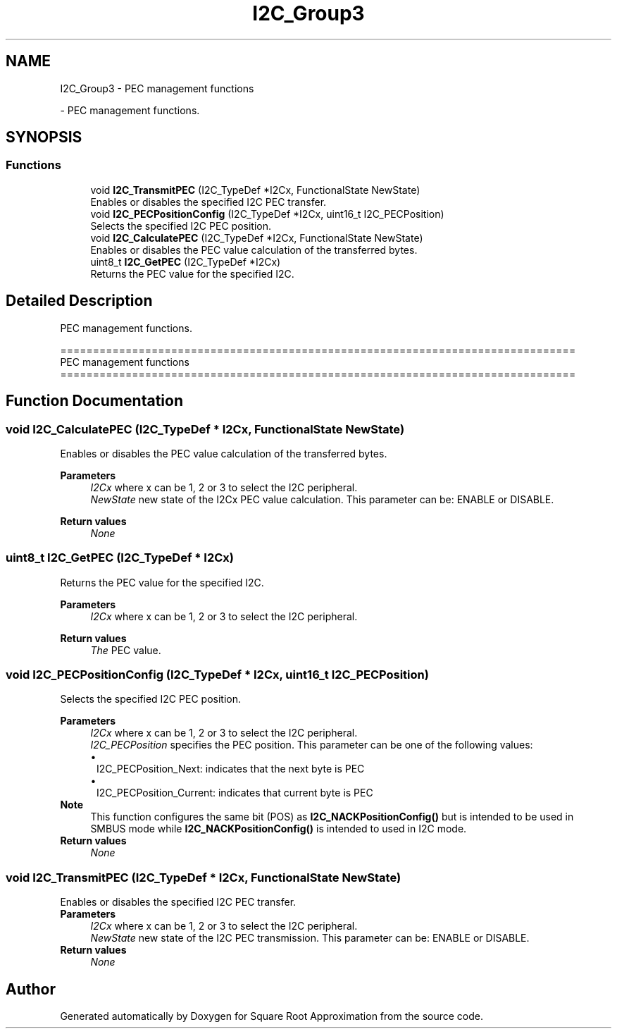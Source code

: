 .TH "I2C_Group3" 3 "Version 0.1.-" "Square Root Approximation" \" -*- nroff -*-
.ad l
.nh
.SH NAME
I2C_Group3 \- PEC management functions
.PP
 \- PEC management functions\&.  

.SH SYNOPSIS
.br
.PP
.SS "Functions"

.in +1c
.ti -1c
.RI "void \fBI2C_TransmitPEC\fP (I2C_TypeDef *I2Cx, FunctionalState NewState)"
.br
.RI "Enables or disables the specified I2C PEC transfer\&. "
.ti -1c
.RI "void \fBI2C_PECPositionConfig\fP (I2C_TypeDef *I2Cx, uint16_t I2C_PECPosition)"
.br
.RI "Selects the specified I2C PEC position\&. "
.ti -1c
.RI "void \fBI2C_CalculatePEC\fP (I2C_TypeDef *I2Cx, FunctionalState NewState)"
.br
.RI "Enables or disables the PEC value calculation of the transferred bytes\&. "
.ti -1c
.RI "uint8_t \fBI2C_GetPEC\fP (I2C_TypeDef *I2Cx)"
.br
.RI "Returns the PEC value for the specified I2C\&. "
.in -1c
.SH "Detailed Description"
.PP 
PEC management functions\&. 


.PP
.nf
 ===============================================================================
                         PEC management functions
 ===============================================================================  
.fi
.PP
 
.SH "Function Documentation"
.PP 
.SS "void I2C_CalculatePEC (I2C_TypeDef * I2Cx, FunctionalState NewState)"

.PP
Enables or disables the PEC value calculation of the transferred bytes\&. 
.PP
\fBParameters\fP
.RS 4
\fII2Cx\fP where x can be 1, 2 or 3 to select the I2C peripheral\&. 
.br
\fINewState\fP new state of the I2Cx PEC value calculation\&. This parameter can be: ENABLE or DISABLE\&. 
.RE
.PP
\fBReturn values\fP
.RS 4
\fINone\fP 
.RE
.PP

.SS "uint8_t I2C_GetPEC (I2C_TypeDef * I2Cx)"

.PP
Returns the PEC value for the specified I2C\&. 
.PP
\fBParameters\fP
.RS 4
\fII2Cx\fP where x can be 1, 2 or 3 to select the I2C peripheral\&. 
.RE
.PP
\fBReturn values\fP
.RS 4
\fIThe\fP PEC value\&. 
.RE
.PP

.SS "void I2C_PECPositionConfig (I2C_TypeDef * I2Cx, uint16_t I2C_PECPosition)"

.PP
Selects the specified I2C PEC position\&. 
.PP
\fBParameters\fP
.RS 4
\fII2Cx\fP where x can be 1, 2 or 3 to select the I2C peripheral\&. 
.br
\fII2C_PECPosition\fP specifies the PEC position\&. This parameter can be one of the following values: 
.PD 0
.IP "\(bu" 1
I2C_PECPosition_Next: indicates that the next byte is PEC 
.IP "\(bu" 1
I2C_PECPosition_Current: indicates that current byte is PEC
.PP
.RE
.PP
\fBNote\fP
.RS 4
This function configures the same bit (POS) as \fBI2C_NACKPositionConfig()\fP but is intended to be used in SMBUS mode while \fBI2C_NACKPositionConfig()\fP is intended to used in I2C mode\&.
.RE
.PP
\fBReturn values\fP
.RS 4
\fINone\fP 
.RE
.PP

.SS "void I2C_TransmitPEC (I2C_TypeDef * I2Cx, FunctionalState NewState)"

.PP
Enables or disables the specified I2C PEC transfer\&. 
.PP
\fBParameters\fP
.RS 4
\fII2Cx\fP where x can be 1, 2 or 3 to select the I2C peripheral\&. 
.br
\fINewState\fP new state of the I2C PEC transmission\&. This parameter can be: ENABLE or DISABLE\&. 
.RE
.PP
\fBReturn values\fP
.RS 4
\fINone\fP 
.RE
.PP

.SH "Author"
.PP 
Generated automatically by Doxygen for Square Root Approximation from the source code\&.
